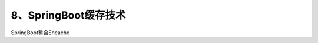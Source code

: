 ================================
8、SpringBoot缓存技术
================================

SpringBoot整合Ehcache

